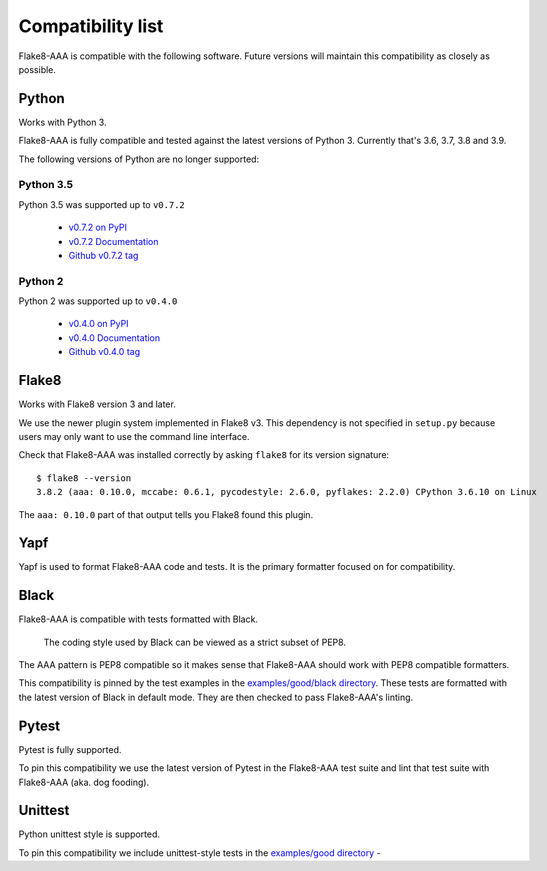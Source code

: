 Compatibility list
==================

Flake8-AAA is compatible with the following software. Future versions will
maintain this compatibility as closely as possible.

Python
------

Works with Python 3.

Flake8-AAA is fully compatible and tested against the latest versions of Python
3. Currently that's 3.6, 3.7, 3.8 and 3.9.

The following versions of Python are no longer supported:

Python 3.5
..........

Python 3.5 was supported up to ``v0.7.2``

  * `v0.7.2 on PyPI <https://pypi.org/project/flake8-aaa/0.7.2/>`_
  * `v0.7.2 Documentation <https://flake8-aaa.readthedocs.io/en/v0.7.2/>`_
  * `Github v0.7.2 tag
    <https://github.com/jamescooke/flake8-aaa/releases/tag/v0.7.2>`_

Python 2
........

Python 2 was supported up to ``v0.4.0``

  * `v0.4.0 on PyPI <https://pypi.org/project/flake8-aaa/0.4.0/>`_
  * `v0.4.0 Documentation <https://flake8-aaa.readthedocs.io/en/v0.4.0/>`_
  * `Github v0.4.0 tag
    <https://github.com/jamescooke/flake8-aaa/releases/tag/v0.4.0>`_

Flake8
------

Works with Flake8 version 3 and later.

We use the newer plugin system implemented in Flake8 v3. This dependency is not
specified in ``setup.py`` because users may only want to use the command line
interface.

Check that Flake8-AAA was installed correctly by asking ``flake8`` for its
version signature::

    $ flake8 --version
    3.8.2 (aaa: 0.10.0, mccabe: 0.6.1, pycodestyle: 2.6.0, pyflakes: 2.2.0) CPython 3.6.10 on Linux

The ``aaa: 0.10.0`` part of that output tells you Flake8 found this plugin.

Yapf
----

Yapf is used to format Flake8-AAA code and tests. It is the primary formatter
focused on for compatibility.

Black
-----

Flake8-AAA is compatible with tests formatted with Black.

    The coding style used by Black can be viewed as a strict subset of PEP8.

The AAA pattern is PEP8 compatible so it makes sense that Flake8-AAA should
work with PEP8 compatible formatters.

This compatibility is pinned by the test examples in the `examples/good/black
directory
<https://github.com/jamescooke/flake8-aaa/tree/master/examples/good/black>`_.
These tests are formatted with the latest version of Black in default mode.
They are then checked to pass Flake8-AAA's linting.

Pytest
------

Pytest is fully supported.

To pin this compatibility we use the latest version of Pytest in the
Flake8-AAA test suite and lint that test suite with Flake8-AAA (aka. dog
fooding).

Unittest
--------

Python unittest style is supported.

To pin this compatibility we include unittest-style tests in the `examples/good
directory
<https://github.com/jamescooke/flake8-aaa/tree/master/examples/good>`_ -
